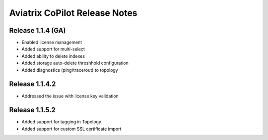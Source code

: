 .. meta::
  :description: Aviatrix CoPilot Release Notes
  :keywords: CoPilot,visibility


============================================================
Aviatrix CoPilot Release Notes
============================================================


Release 1.1.4 (GA)
-------------------

- Enabled license management
- Added support for multi-select
- Added ability to delete indexes
- Added storage auto-delete threshhold configuration
- Added diagnostics (ping/tracerout) to topology


Release 1.1.4.2 
-------------------
- Addressed the issue with license key validation

Release 1.1.5.2 
-------------------
- Added support for tagging in Topology 
- Added support for custom SSL certificate import